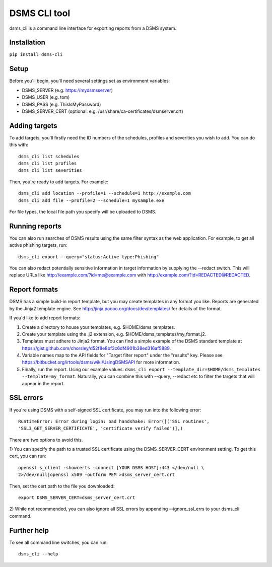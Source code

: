 DSMS CLI tool
--------------------

dsms_cli is a command line interface for exporting reports from a DSMS
system.

============
Installation
============

``pip install dsms-cli``

========
Setup
========

Before you'll begin, you'll need several settings set as environment variables:

* DSMS_SERVER    (e.g. https://mydsmsserver)
* DSMS_USER      (e.g. tom)
* DSMS_PASS      (e.g. ThisIsMyPassword)
* DSMS_SERVER_CERT (optional: e.g. /usr/share/ca-certificates/dsmserver.crt)

=========
Adding targets
=========

To add targets, you'll firstly need the ID numbers of the schedules, profiles
and severities you wish to add. You can do this with::

    dsms_cli list schedules
    dsms_cli list profiles
    dsms_cli list severities

Then, you're ready to add targets. For example::

    dsms_cli add location --profile=1 --schedule=1 http://example.com
    dsms_cli add file --profile=2 --schedule=1 mysample.exe

For file types, the local file path you specify will be uploaded to DSMS.

=========
Running reports
=========


You can also run searches of DSMS results using the same filter syntax as the
web application. For example, to get all active phishing targets, run::

    dsms_cli export --query="status:Active type:Phishing"

You can also redact potentially sensitive information in target information
by supplying the --redact switch. This will replace URLs like
http://example.com/?id=me@example.com with
http://example.com/?id=REDACTED@REDACTED.

=========
Report formats
=========

DSMS has a simple build-in report template, but you may create templates in any
format you like. Reports are generated by the Jinja2 template engine. See
http://jinja.pocoo.org/docs/dev/templates/ for details of the format. 

If you'd like to add report formats:

1) Create a directory to house your templates, e.g. $HOME/dsms_templates.
2) Create your template using the .j2 extension, e.g.
   $HOME/dsms_templates/my_format.j2.
3) Templates must adhere to Jinja2 format. You can find a simple example of
   the DSMS standard template at
   https://gist.github.com/chorsley/d52f8e8bf3c6df4901b38ed316af5889.
4) Variable names map to the API fields for "Target filter report" under
   the "results" key. Please see
   https://bitbucket.org/irtools/dsms/wiki/UsingDSMSAPI for more information.
5) Finally, run the report. Using our example values:
   ``dsms_cli export --template_dir=$HOME/dsms_templates --template=my_format``.
   Naturally, you can combine this with --query, --redact etc to filter the
   targets that will appear in the report.

=========
SSL errors
=========

If you're using DSMS with a self-signed SSL certificate, you may run into the
following error::

    RuntimeError: Error during login: bad handshake: Error([('SSL routines',
    'SSL3_GET_SERVER_CERTIFICATE', 'certificate verify failed')],)

There are two options to avoid this.

1) You can specify the path to a trusted SSL certificate using the
DSMS_SERVER_CERT environment setting. To get this cert, you can run::

    openssl s_client -showcerts -connect [YOUR DSMS HOST]:443 </dev/null \
    2>/dev/null|openssl x509 -outform PEM >dsms_server_cert.crt

Then, set the cert path to the file you downloaded::

    export DSMS_SERVER_CERT=dsms_server_cert.crt

2) While not recommended, you can also ignore all SSL errors by appending
--ignore_ssl_errs to your dsms_cli command.

=========
Further help
=========

To see all command line switches, you can run::

    dsms_cli --help
